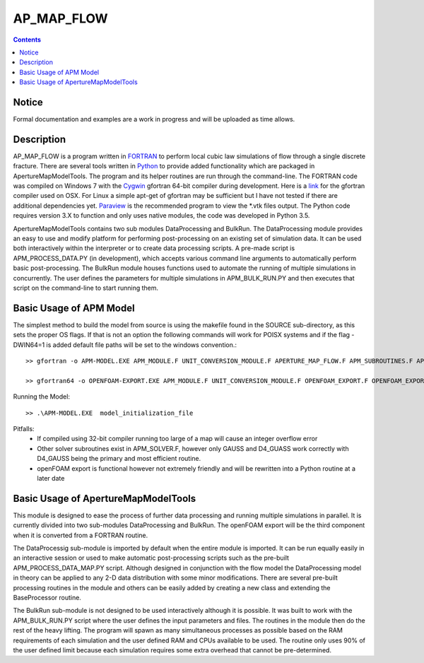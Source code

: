 AP_MAP_FLOW
====

.. contents::

Notice
-------
Formal documentation and examples are a work in progress and will be uploaded as time allows. 

Description
-----------
AP_MAP_FLOW is a program written in `FORTRAN <https://gcc.gnu.org/onlinedocs/gfortran/>`_ to perform local cubic law simulations of flow through a single discrete fracture. There are several tools written in `Python <https://www.python.org/>`_ to provide added functionality which are packaged in ApertureMapModelTools. The program and its helper routines are run through the command-line. The FORTRAN code was compiled on Windows 7 with the `Cygwin <https://www.cygwin.com/>`_ gfortran 64-bit compiler during development. Here is a `link <https://gcc.gnu.org/wiki/GFortranBinaries>`_  for the gfortran compiler used on OSX. For Linux a simple apt-get of gfortran may be sufficient but I have not tested if there are additional dependencies yet. `Paraview <http://www.paraview.org/>`_ is the recommended  program to view the *.vtk files output. The Python code requires version 3.X to function and only uses native modules, the code was developed in Python 3.5. 


ApertureMapModelTools contains two sub modules DataProcessing and BulkRun. The DataProcessing module provides an easy to use and modify platform for performing post-processing on an existing set of simulation data. It can be used both interactively within the interpreter or to create data processing scripts. A pre-made script is APM_PROCESS_DATA.PY (in development), which accepts various command line arguments to automatically perform basic post-processing. The BulkRun module houses functions used to automate the running of multiple simulations in concurrently. The user defines the parameters for multiple simulations in APM_BULK_RUN.PY and then executes that script on the command-line to start running them.

Basic Usage of APM Model
------------------------
The simplest method to build the model from source is using the makefile found in the SOURCE sub-directory, as this sets the proper OS flags. If that is not an option the following commands will work for POISX systems and if the flag -DWIN64=1 is added default file paths will be set to the windows convention.::

    >> gfortran -o APM-MODEL.EXE APM_MODULE.F UNIT_CONVERSION_MODULE.F APERTURE_MAP_FLOW.F APM_SUBROUTINES.F APM_SOLVER.F APM_FLOW.F APM_OUTPUT.F -O2 -fimplicit-none -Wall -Wline-truncation -Wcharacter-truncation -Wsurprising -Waliasing -Wunused-parameter -fwhole-file -fcheck=all -std=f2008 -pedantic -fbacktrace
    
    >> gfortran64 -o OPENFOAM-EXPORT.EXE APM_MODULE.F UNIT_CONVERSION_MODULE.F OPENFOAM_EXPORT.F OPENFOAM_EXPORT_SUBROUTINES.F APM_SUBROUTINES.F APM_SOLVER.F -O2 -fimplicit-none -Wall -Wline-truncation -Wcharacter-truncation -Wsurprising -Waliasing -Wunused-parameter -fwhole-file -fcheck=all -std=f2008 -pedantic -fbacktrace

Running the Model::

    >> .\APM-MODEL.EXE  model_initialization_file

Pitfalls:
    * If compiled using 32-bit compiler running too large of a map will cause an integer overflow error
    * Other solver subroutines exist in APM_SOLVER.F, however only GAUSS and D4_GUASS work correctly with D4_GAUSS being the primary and most efficient routine.
    * openFOAM export is functional however not extremely friendly and will be rewritten into a Python routine at a later date

Basic Usage of ApertureMapModelTools
------------------------
This module is designed to ease the process of further data processing and running multiple simulations in parallel. It is currently divided into two sub-modules DataProcessing and BulkRun. The openFOAM export will be the third component when it is converted from a FORTRAN routine. 

The DataProcessig sub-module is imported by default when the entire module is imported. It can be run equally easily in an interactive session or used to make automatic post-processing scripts such as the pre-built APM_PROCESS_DATA_MAP.PY script. Although designed in conjunction with the flow model the DataProcessing model in theory can be applied to any 2-D data distribution with some minor modifications. There are several pre-built processing routines in the module and others can be easily added by creating a new class and extending the BaseProcessor routine. 

The BulkRun sub-module is not designed to be used interactively although it is possible. It was built to work with the APM_BULK_RUN.PY script where the user defines the input parameters and files. The routines in the module then do the rest of the heavy lifting. The program will spawn as many simultaneous processes as possible based on the RAM requirements of each simulation and the user defined RAM and CPUs available to be used. The routine only uses 90% of the user defined limit because each simulation requires some extra overhead that cannot be pre-determined.   

